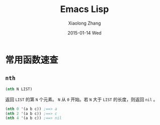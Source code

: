 #+TITLE:       Emacs Lisp
#+AUTHOR:      Xiaolong Zhang
#+EMAIL:       xlzhang@cs.hku.hk
#+DATE:        2015-01-14 Wed
#+URI:         /blog/%y/%m/%d/Emacs Lisp
#+KEYWORDS:    Manual,Elisp
#+TAGS:        Manual,Elisp
#+LANGUAGE:    en
#+OPTIONS:     H:3 num:nil toc:nil \n:nil ::t |:t ^:nil -:nil f:t *:t <:t
#+DESCRIPTION: My Manual for Emacs Lisp

* 常用函数速查
** =nth=
#+BEGIN_SRC emacs-lisp
  (nth N LIST)
#+END_SRC
返回 =LIST= 的第 =N= 个元素。 =N= 从 =0= 开始。若 =N= 大于 =LIST= 的长度，则返回 =nil= 。
#+BEGIN_SRC emacs-lisp
(nth 0 '(a b c)) ;==> a
(nth 2 '(a b c)) ;==> c
(nth 4 '(a b c)) ;==> nil
#+END_SRC
